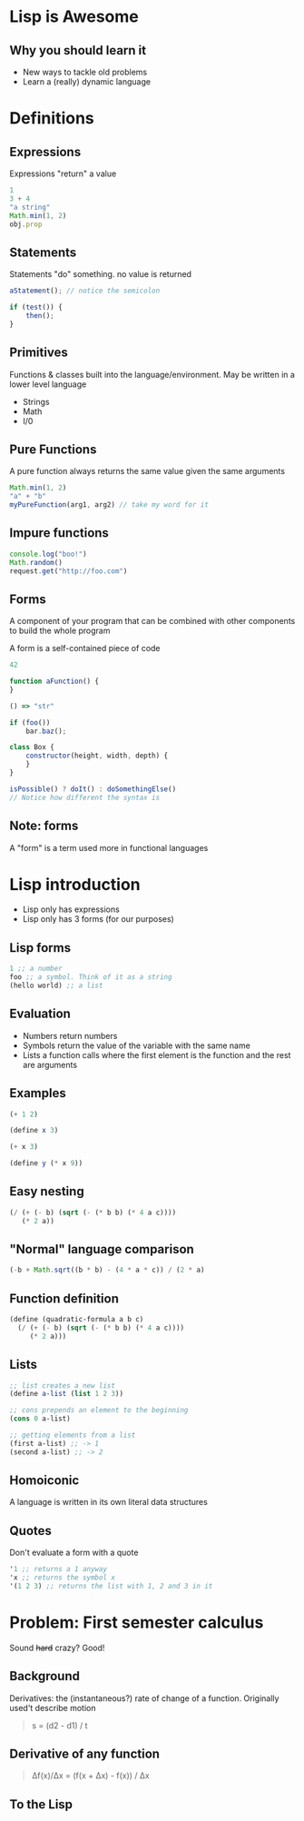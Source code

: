#+OPTIONS: toc:nil num:nil reveal_slide_number:nil
#+REVEAL_ROOT: http://cdn.jsdelivr.net/reveal.js/3.0.0/
#+REVEAL_EXTRA_CSS: xml.css
* Lisp is Awesome

** Why you should learn it

- New ways to tackle old problems
- Learn a (really) dynamic language

* Definitions

** Expressions

Expressions "return" a value

#+begin_src js
  1
  3 + 4
  "a string"
  Math.min(1, 2)
  obj.prop
#+end_src

** Statements
Statements "do" something. no value is returned
#+begin_src js
  aStatement(); // notice the semicolon

  if (test()) {
      then();
  }
#+end_src

** Primitives
Functions & classes built into the language/environment. May be written in a lower level language

- Strings
- Math
- I/0

** Pure Functions
A pure function always returns the same value given the same arguments

#+begin_src js
  Math.min(1, 2)
  "a" + "b"
  myPureFunction(arg1, arg2) // take my word for it
#+end_src

** Impure functions
#+begin_src js
  console.log("boo!")
  Math.random()
  request.get("http://foo.com")
#+end_src

** Forms
A component of your program that can be combined with other components to build the whole program

A form is a self-contained piece of code
#+begin_src js
  42

  function aFunction() {
  }

  () => "str"

  if (foo())
      bar.baz();

  class Box {
      constructor(height, width, depth) {
      }
  }

  isPossible() ? doIt() : doSomethingElse()
  // Notice how different the syntax is
#+end_src

** Note: forms
A "form" is a term used more in functional languages


* Lisp introduction

- Lisp only has expressions
- Lisp only has 3 forms (for our purposes)

** Lisp forms

#+begin_src scheme
  1 ;; a number
  foo ;; a symbol. Think of it as a string
  (hello world) ;; a list
#+end_src

** Evaluation

- Numbers return numbers
- Symbols return the value of the variable with the same name
- Lists a function calls where the first element is the function and the rest are arguments

** Examples

#+begin_src scheme
  (+ 1 2)

  (define x 3)

  (+ x 3)

  (define y (* x 9))
#+end_src

** Easy nesting
#+begin_src scheme
  (/ (+ (- b) (sqrt (- (* b b) (* 4 a c))))
     (* 2 a))
#+end_src

** "Normal" language comparison
#+begin_src js
  (-b + Math.sqrt((b * b) - (4 * a * c)) / (2 * a)
#+end_src

** Function definition
#+begin_src scheme
  (define (quadratic-formula a b c)
    (/ (+ (- b) (sqrt (- (* b b) (* 4 a c))))
       (* 2 a)))
#+end_src

** Lists
#+begin_src scheme
  ;; list creates a new list
  (define a-list (list 1 2 3))

  ;; cons prepends an element to the beginning
  (cons 0 a-list)

  ;; getting elements from a list
  (first a-list) ;; -> 1
  (second a-list) ;; -> 2
#+end_src

** Homoiconic
A language is written in its own literal data structures

** Quotes
Don't evaluate a form with a quote

#+begin_src scheme
  '1 ;; returns a 1 anyway
  'x ;; returns the symbol x
  '(1 2 3) ;; returns the list with 1, 2 and 3 in it
#+end_src


* Problem: First semester calculus
Sound +hard+ crazy? Good!

** Background

Derivatives: the (instantaneous?) rate of change of a function. Originally used't describe motion

#+begin_quote
s = (d2 - d1) / t
#+end_quote


** Derivative of any function

#+begin_quote
Δf(x)/Δx = (f(x + Δx) - f(x)) / Δx
#+end_quote

** To the Lisp
